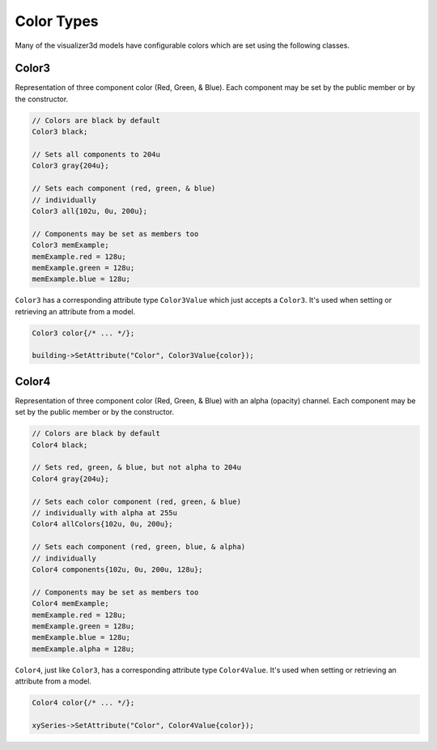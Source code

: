 Color Types
===========

Many of the visualizer3d models have configurable colors which are set using the following classes.


.. _color3:

Color3
------

Representation of three component color (Red, Green, & Blue).
Each component may be set by the public member or by the constructor.


.. code-block:: C++

  // Colors are black by default
  Color3 black;

  // Sets all components to 204u
  Color3 gray{204u};

  // Sets each component (red, green, & blue)
  // individually
  Color3 all{102u, 0u, 200u};

  // Components may be set as members too
  Color3 memExample;
  memExample.red = 128u;
  memExample.green = 128u;
  memExample.blue = 128u;


``Color3`` has a corresponding attribute type ``Color3Value`` which just accepts a ``Color3``.
It's used when setting or retrieving an attribute from a model.

.. code-block:: C++

  Color3 color{/* ... */};

  building->SetAttribute("Color", Color3Value{color});

.. _color4:

Color4
------

Representation of three component color (Red, Green, & Blue) with an alpha (opacity) channel.
Each component may be set by the public member or by the constructor.


.. code-block:: C++

  // Colors are black by default
  Color4 black;

  // Sets red, green, & blue, but not alpha to 204u
  Color4 gray{204u};

  // Sets each color component (red, green, & blue)
  // individually with alpha at 255u
  Color4 allColors{102u, 0u, 200u};

  // Sets each component (red, green, blue, & alpha)
  // individually
  Color4 components{102u, 0u, 200u, 128u};

  // Components may be set as members too
  Color4 memExample;
  memExample.red = 128u;
  memExample.green = 128u;
  memExample.blue = 128u;
  memExample.alpha = 128u;


``Color4``, just like ``Color3``, has a corresponding attribute type ``Color4Value``.
It's used when setting or retrieving an attribute from a model.

.. code-block:: C++

  Color4 color{/* ... */};

  xySeries->SetAttribute("Color", Color4Value{color});

